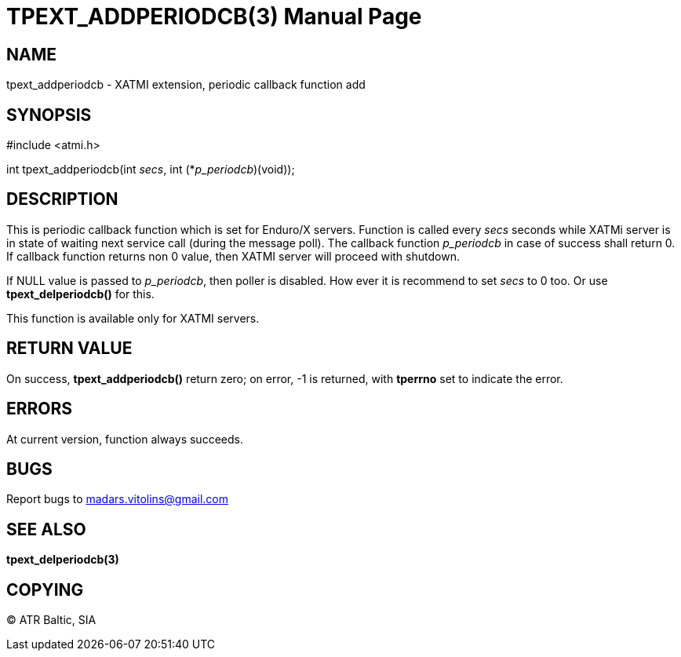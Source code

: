 TPEXT_ADDPERIODCB(3)
====================
:doctype: manpage


NAME
----
tpext_addperiodcb - XATMI extension, periodic callback function add


SYNOPSIS
--------
#include <atmi.h>

int tpext_addperiodcb(int 'secs', int (*'p_periodcb')(void));

DESCRIPTION
-----------
This is periodic callback function which is set for Enduro/X servers. Function is called every 'secs' seconds while XATMi server is in state of waiting next service call (during the message poll). The callback function 'p_periodcb' in case of success shall return 0. If callback function returns non 0 value, then XATMI server will proceed with shutdown.

If NULL value is passed to 'p_periodcb', then poller is disabled. How ever it is recommend to set 'secs' to 0 too. Or use *tpext_delperiodcb()* for this.

This function is available only for XATMI servers.

RETURN VALUE
------------
On success, *tpext_addperiodcb()* return zero; on error, -1 is returned, with *tperrno* set to indicate the error.

ERRORS
------
At current version, function always succeeds.

BUGS
----
Report bugs to madars.vitolins@gmail.com

SEE ALSO
--------
*tpext_delperiodcb(3)*

COPYING
-------
(C) ATR Baltic, SIA

